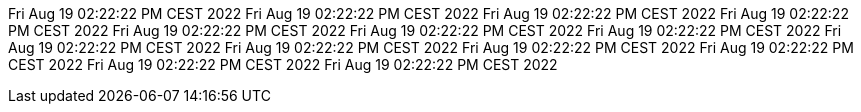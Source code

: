 Fri Aug 19 02:22:22 PM CEST 2022
Fri Aug 19 02:22:22 PM CEST 2022
Fri Aug 19 02:22:22 PM CEST 2022
Fri Aug 19 02:22:22 PM CEST 2022
Fri Aug 19 02:22:22 PM CEST 2022
Fri Aug 19 02:22:22 PM CEST 2022
Fri Aug 19 02:22:22 PM CEST 2022
Fri Aug 19 02:22:22 PM CEST 2022
Fri Aug 19 02:22:22 PM CEST 2022
Fri Aug 19 02:22:22 PM CEST 2022
Fri Aug 19 02:22:22 PM CEST 2022
Fri Aug 19 02:22:22 PM CEST 2022
Fri Aug 19 02:22:22 PM CEST 2022
